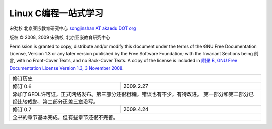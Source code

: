 Linux C编程一站式学习
#####################

宋劲杉 北京亚嵌教育研究中心 `songjinshan AT akaedu DOT org <mailto:songjinshan AT akaedu DOT org>`_

版权 © 2008, 2009 宋劲杉, 北京亚嵌教育研究中心

Permission is granted to copy, distribute and/or modify this document under the terms of the GNU Free Documentation License, Version 1.3 or any later version published by the Free Software Foundation; with the Invariant Sections being 前言, with no Front-Cover Texts, and no Back-Cover Texts. A copy of the license is included in `附录 B, GNU Free Documentation License Version 1.3, 3 November 2008 <LISENCE>`_.

+------------------------------------------------------------------------------+
|                               修订历史                                       |
+---------------+--------------------------------------------------------------+
| 修订 0.6      | 2009.2.27                                                    |
+---------------+--------------------------------------------------------------+
| 添加了GFDL许可证，正式网络发布。第三部分还很粗糙，错误也有不少，有待改进。   |
| 第一部分和第二部分已经比较成熟，第二部分还差三章没写。                       |
+---------------+--------------------------------------------------------------+
| 修订 0.7      | 2009.4.24                                                    |
+---------------+--------------------------------------------------------------+
| 全书的章节基本完成，但有些章节还很不完善。                                   |
+------------------------------------------------------------------------------+